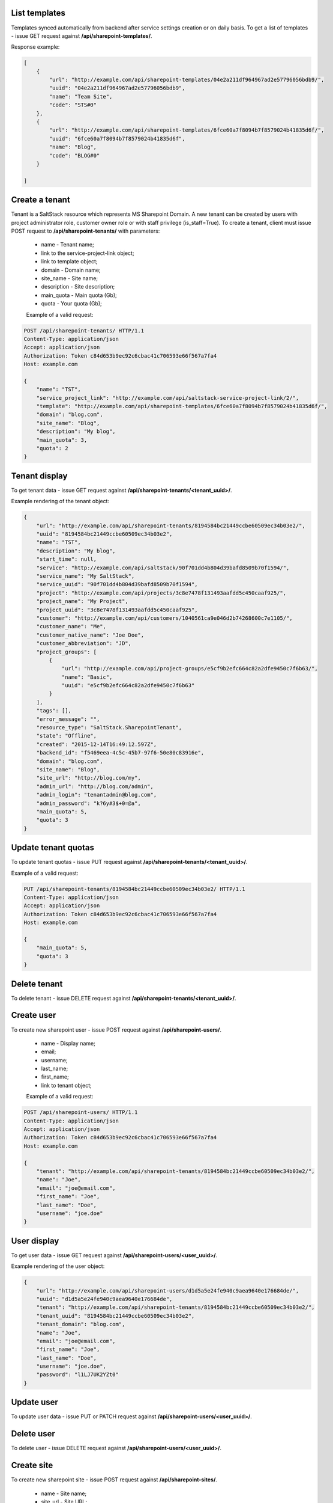 List templates
--------------

Templates synced automatically from backend after service settings creation or on daily basis.
To get a list of templates - issue GET request against **/api/sharepoint-templates/**.

Response example:

.. code-block:: javascript

    [
        {
            "url": "http://example.com/api/sharepoint-templates/04e2a211df964967ad2e57796056bdb9/",
            "uuid": "04e2a211df964967ad2e57796056bdb9",
            "name": "Team Site",
            "code": "STS#0"
        },
        {
            "url": "http://example.com/api/sharepoint-templates/6fce60a7f8094b7f8579024b41835d6f/",
            "uuid": "6fce60a7f8094b7f8579024b41835d6f",
            "name": "Blog",
            "code": "BLOG#0"
        }

    ]


Create a tenant
---------------
Tenant is a SaltStack resource which represents MS Sharepoint Domain.
A new tenant can be created by users with project administrator role, customer owner role or with
staff privilege (is_staff=True). To create a tenant, client must issue POST request to **/api/sharepoint-tenants/** with
parameters:

 - name - Tenant name;
 - link to the service-project-link object;
 - link to template object;
 - domain - Domain name;
 - site_name - Site name;
 - description - Site description;
 - main_quota - Main quota (Gb);
 - quota - Your quota (Gb);


 Example of a valid request:

.. code-block:: http

    POST /api/sharepoint-tenants/ HTTP/1.1
    Content-Type: application/json
    Accept: application/json
    Authorization: Token c84d653b9ec92c6cbac41c706593e66f567a7fa4
    Host: example.com

    {
        "name": "TST",
        "service_project_link": "http://example.com/api/saltstack-service-project-link/2/",
        "template": "http://example.com/api/sharepoint-templates/6fce60a7f8094b7f8579024b41835d6f/",
        "domain": "blog.com",
        "site_name": "Blog",
        "description": "My blog",
        "main_quota": 3,
        "quota": 2
    }


Tenant display
--------------

To get tenant data - issue GET request against **/api/sharepoint-tenants/<tenant_uuid>/**.

Example rendering of the tenant object:

.. code-block:: javascript

    {
        "url": "http://example.com/api/sharepoint-tenants/8194584bc21449ccbe60509ec34b03e2/",
        "uuid": "8194584bc21449ccbe60509ec34b03e2",
        "name": "TST",
        "description": "My blog",
        "start_time": null,
        "service": "http://example.com/api/saltstack/90f701dd4b804d39bafd8509b70f1594/",
        "service_name": "My SaltStack",
        "service_uuid": "90f701dd4b804d39bafd8509b70f1594",
        "project": "http://example.com/api/projects/3c8e7478f131493aafdd5c450caaf925/",
        "project_name": "My Project",
        "project_uuid": "3c8e7478f131493aafdd5c450caaf925",
        "customer": "http://example.com/api/customers/1040561ca9e046d2b74268600c7e1105/",
        "customer_name": "Me",
        "customer_native_name": "Joe Doe",
        "customer_abbreviation": "JD",
        "project_groups": [
            {
                "url": "http://example.com/api/project-groups/e5cf9b2efc664c82a2dfe9450c7f6b63/",
                "name": "Basic",
                "uuid": "e5cf9b2efc664c82a2dfe9450c7f6b63"
            }
        ],
        "tags": [],
        "error_message": "",
        "resource_type": "SaltStack.SharepointTenant",
        "state": "Offline",
        "created": "2015-12-14T16:49:12.597Z",
        "backend_id": "f5469eea-4c5c-45b7-97f6-50e80c83916e",
        "domain": "blog.com",
        "site_name": "Blog",
        "site_url": "http://blog.com/my",
        "admin_url": "http://blog.com/admin",
        "admin_login": "tenantadmin@blog.com",
        "admin_password": "k?6y#3$+0=@a",
        "main_quota": 5,
        "quota": 3
    }


Update tenant quotas
--------------------

To update tenant quotas - issue PUT request against **/api/sharepoint-tenants/<tenant_uuid>/**.

Example of a valid request:

.. code-block:: http

    PUT /api/sharepoint-tenants/8194584bc21449ccbe60509ec34b03e2/ HTTP/1.1
    Content-Type: application/json
    Accept: application/json
    Authorization: Token c84d653b9ec92c6cbac41c706593e66f567a7fa4
    Host: example.com

    {
        "main_quota": 5,
        "quota": 3
    }


Delete tenant
-------------

To delete tenant - issue DELETE request against **/api/sharepoint-tenants/<tenant_uuid>/**.


Create user
-----------

To create new sharepoint user - issue POST request against **/api/sharepoint-users/**.

 - name - Display name;
 - email;
 - username;
 - last_name;
 - first_name;
 - link to tenant object;

 Example of a valid request:

.. code-block:: http

    POST /api/sharepoint-users/ HTTP/1.1
    Content-Type: application/json
    Accept: application/json
    Authorization: Token c84d653b9ec92c6cbac41c706593e66f567a7fa4
    Host: example.com

    {
        "tenant": "http://example.com/api/sharepoint-tenants/8194584bc21449ccbe60509ec34b03e2/",
        "name": "Joe",
        "email": "joe@email.com",
        "first_name": "Joe",
        "last_name": "Doe",
        "username": "joe.doe"
    }


User display
------------

To get user data - issue GET request against **/api/sharepoint-users/<user_uuid>/**.

Example rendering of the user object:

.. code-block:: javascript

    {
        "url": "http://example.com/api/sharepoint-users/d1d5a5e24fe940c9aea9640e176684de/",
        "uuid": "d1d5a5e24fe940c9aea9640e176684de",
        "tenant": "http://example.com/api/sharepoint-tenants/8194584bc21449ccbe60509ec34b03e2/",
        "tenant_uuid": "8194584bc21449ccbe60509ec34b03e2",
        "tenant_domain": "blog.com",
        "name": "Joe",
        "email": "joe@email.com",
        "first_name": "Joe",
        "last_name": "Doe",
        "username": "joe.doe",
        "password": "l1LJ7UK2YZt0"
    }


Update user
-----------

To update user data - issue PUT or PATCH request against **/api/sharepoint-users/<user_uuid>/**.


Delete user
-----------

To delete user - issue DELETE request against **/api/sharepoint-users/<user_uuid>/**.


Create site
-----------

To create new sharepoint site - issue POST request against **/api/sharepoint-sites/**.

 - name - Site name;
 - site_url - Site URL;
 - description - Site description;
 - max_quota - Maximum site quota (Gb);
 - warn_quota - Warning quota (Gb);
 - link to template object;
 - link to user object;

 Example of a valid request:

.. code-block:: http

    POST /api/sharepoint-sites/ HTTP/1.1
    Content-Type: application/json
    Accept: application/json
    Authorization: Token c84d653b9ec92c6cbac41c706593e66f567a7fa4
    Host: example.com

    {
        "template": "http://example.com/api/sharepoint-templates/04e2a211df964967ad2e57796056bdb9/",
        "user": "http://example.com/api/sharepoint-users/d1d5a5e24fe940c9aea9640e176684de/",
        "site_url": "/test",
        "name": "Test",
        "description": "Test portal",
        "max_quota": 5,
        "warn_quota": 3
    }


Site display
------------

To get site data - issue GET request against **/api/sharepoint-sites/<site_uuid>/**.

Example rendering of the site object:

.. code-block:: javascript

    {
        "url": "http://akara.me/api/sharepoint-sites/0c0d58331274477585a4ef16e0e67efa/",
        "uuid": "0c0d58331274477585a4ef16e0e67efa",
        "user": "http://akara.me/api/sharepoint-users/d1d5a5e24fe940c9aea9640e176684de/",
        "site_url": "http://blog.come/sites/test",
        "name": "Test",
        "description": "Test portal"
    }


Delete site
-----------

To delete site - issue DELETE request against **/api/sharepoint-sites/<site_uuid>/**.
